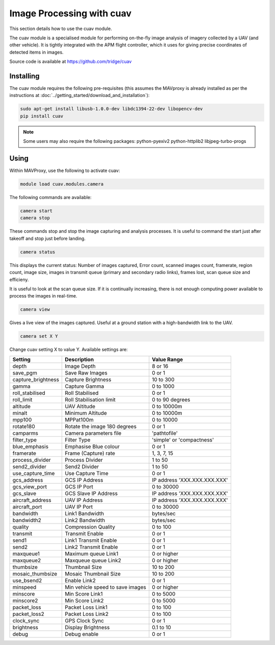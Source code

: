==========================
Image Processing with cuav
==========================

This section details how to use the cuav module.

The cuav module is a specialised module for performing on-the-fly image analysis of imagery collected by a UAV (and other vehicle). It is tightly integrated with the APM flight controller, which it uses for giving precise coordinates of detected items in images.

Source code is available at https://github.com/tridge/cuav

----------
Installing
----------

The cuav module requires the following pre-requisites (this assumes the MAVproxy is already installed as per the instructions at :doc:`../getting_started/download_and_installation`):

.. code:: bash

    sudo apt-get install libusb-1.0.0-dev libdc1394-22-dev libopencv-dev
    pip install cuav
    
.. note::

    Some users may also require the following packages: python-pyexiv2 python-httplib2 libjpeg-turbo-progs
    
-----
Using
-----

Within MAVProxy, use the following to activate cuav:

.. code:: bash

    module load cuav.modules.camera
    
The following commands are available:

.. code:: bash

    camera start
    camera stop
    
These commands stop and stop the image capturing and analysis processes. It is useful to command the start just after takeoff and stop just before landing.
    
    
.. code:: bash

    camera status
    
This displays the current status: Number of images captured, Error count, scanned images count, framerate, region count, image size, images in transmit queue (primary and secondary radio links), frames lost, scan queue size and efficieny.

It is useful to look at the scan queue size. If it is continually increasing, there is not enough computing power available to process the images in real-time.
    
.. code:: bash

    camera view
    
Gives a live view of the images captured. Useful at a ground station with a high-bandwidth link to the UAV.

.. code:: bash

    camera set X Y
    
Change cuav setting X to value Y. Available settings are:

==================   ================================   ===============================
Setting              Description                        Value Range
==================   ================================   ===============================
depth                Image Depth                        8 or 16
save_pgm             Save Raw Images                    0 or 1
capture_brightness   Capture Brightness                 10 to 300
gamma                Capture Gamma                      0 to 1000
roll_stabilised      Roll Stabilised                    0 or 1 
roll_limit           Roll Stabilisation limit           0 to 90 degrees
altitude             UAV Altitude                       0 to 10000m
minalt               Minimum Altitude                   0 to 10000m
mpp100               MPPat100m                          0 to 10000
rotate180            Rotate the image 180 degrees       0 or 1
camparms             Camera parameters file             '\path\to\file'
filter_type          Filter Type                        'simple' or 'compactness'
blue_emphasis        Emphasise Blue colour              0 or 1
framerate            Frame (Capture) rate               1, 3, 7, 15
process_divider      Process Divider                    1 to 50
send2_divider        Send2 Divider                      1 to 50
use_capture_time     Use Capture Time                   0 or 1
gcs_address          GCS IP Address                     IP address 'XXX.XXX.XXX.XXX'
gcs_view_port        GCS IP Port                        0 to 30000
gcs_slave            GCS Slave IP Address               IP address 'XXX.XXX.XXX.XXX'
aircraft_address     UAV IP Address                     IP address 'XXX.XXX.XXX.XXX'
aircraft_port        UAV IP Port                        0 to 30000
bandwidth            Link1 Bandwidth                    bytes/sec
bandwidth2           Link2 Bandwidth                    bytes/sec
quality              Compression Quality                0 to 100
transmit             Transmit Enable                    0 or 1
send1                Link1 Transmit Enable              0 or 1
send2                Link2 Transmit Enable              0 or 1
maxqueue1            Maximum queue Link1                0 or higher
maxqueue2            Maxqueue queue Link2               0 or higher
thumbsize            Thumbnail Size                     10 to 200
mosaic_thumbsize     Mosaic Thumbnail Size              10 to 200
use_bsend2           Enable Link2                       0 or 1
minspeed             Min vehicle speed to save images   0 or higher
minscore             Min Score Link1                    0 to 5000
minscore2            Min Score Link2                    0 to 5000
packet_loss          Packet Loss Link1                  0 to 100
packet_loss2         Packet Loss Link2                  0 to 100
clock_sync           GPS Clock Sync                     0 or 1
brightness           Display Brightness                 0.1 to 10
debug                Debug enable                       0 or 1
==================   ================================   ===============================


